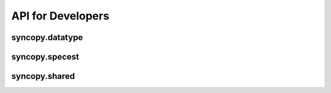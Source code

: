 API for Developers
------------------

syncopy.datatype
^^^^^^^^^^^^^^^^

.. autosummary::
    :toctree: _stubs
    :template: syncopy_class.rst

    syncopy.datatype.base_data.BaseData
    syncopy.datatype.base_data.Selector
    syncopy.datatype.base_data.FauxTrial
    syncopy.datatype.base_data.StructDict
    syncopy.datatype.continuous_data.ContinuousData
    syncopy.datatype.discrete_data.DiscreteData


syncopy.specest
^^^^^^^^^^^^^^^

.. autosummary::
    :toctree: _stubs

    syncopy.specest.mtmfft.mtmfft
    syncopy.specest.mtmfft.MultiTaperFFT
    syncopy.specest.wavelet.wavelet
    syncopy.specest.wavelet.WaveletTransform


syncopy.shared
^^^^^^^^^^^^^^

.. autosummary::
    :toctree: _stubs

    syncopy.shared.computational_routine.ComputationalRoutine
    syncopy.shared.errors.SPYError
    syncopy.shared.errors.SPYTypeError
    syncopy.shared.errors.SPYValueError
    syncopy.shared.errors.SPYIOError
